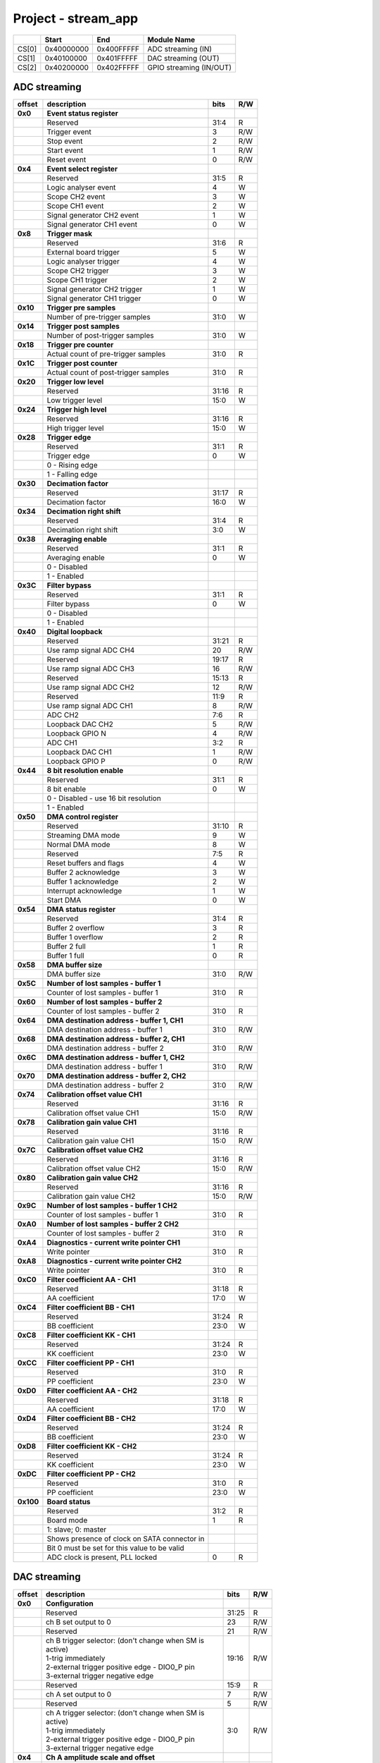 Project - stream_app
********************


.. tabularcolumns:: |p{15mm}|p{22mm}|p{22mm}|p{55mm}|

+--------+-------------+------------+----------------------------------+
|        |    Start    | End        | Module Name                      |
+========+=============+============+==================================+
| CS[0]  | 0x40000000  | 0x400FFFFF | ADC streaming (IN)               |
+--------+-------------+------------+----------------------------------+
| CS[1]  | 0x40100000  | 0x401FFFFF | DAC streaming (OUT)              |
+--------+-------------+------------+----------------------------------+
| CS[2]  | 0x40200000  | 0x402FFFFF | GPIO streaming (IN/OUT)          |
+--------+-------------+------------+----------------------------------+

-----------------
ADC streaming
-----------------

.. tabularcolumns:: |p{15mm}|p{105mm}|p{15mm}|p{15mm}|

+----------+------------------------------------------------+------+-----+
| offset   | description                                    | bits | R/W |
+==========+================================================+======+=====+
| **0x0**  | **Event status register**                      |      |     |
+----------+------------------------------------------------+------+-----+
|          | Reserved                                       | 31:4 | R   |
+----------+------------------------------------------------+------+-----+
|          |    Trigger event                               |  3   | R/W |
+----------+------------------------------------------------+------+-----+
|          |    Stop event                                  |  2   | R/W |
+----------+------------------------------------------------+------+-----+
|          |    Start event                                 |  1   | R/W |
+----------+------------------------------------------------+------+-----+
|          |    Reset event                                 |  0   | R/W |
+----------+------------------------------------------------+------+-----+
| **0x4**  | **Event select register**                      |      |     |
+----------+------------------------------------------------+------+-----+
|          | Reserved                                       | 31:5 | R   |
+----------+------------------------------------------------+------+-----+
|          | Logic analyser event                           | 4    | W   |
+----------+------------------------------------------------+------+-----+
|          | Scope CH2 event                                | 3    | W   |
+----------+------------------------------------------------+------+-----+
|          | Scope CH1 event                                | 2    | W   |
+----------+------------------------------------------------+------+-----+
|          | Signal generator CH2 event                     | 1    | W   |
+----------+------------------------------------------------+------+-----+
|          | Signal generator CH1 event                     | 0    | W   |
+----------+------------------------------------------------+------+-----+
| **0x8**  | **Trigger mask**                               |      |     |
+----------+------------------------------------------------+------+-----+
|          | Reserved                                       | 31:6 | R   |
+----------+------------------------------------------------+------+-----+
|          | External board trigger                         | 5    | W   |
+----------+------------------------------------------------+------+-----+
|          | Logic analyser trigger                         | 4    | W   |
+----------+------------------------------------------------+------+-----+
|          | Scope CH2 trigger                              | 3    | W   |
+----------+------------------------------------------------+------+-----+
|          | Scope CH1 trigger                              | 2    | W   |
+----------+------------------------------------------------+------+-----+
|          | Signal generator CH2 trigger                   | 1    | W   |
+----------+------------------------------------------------+------+-----+
|          | Signal generator CH1 trigger                   | 0    | W   |
+----------+------------------------------------------------+------+-----+
| **0x10** | **Trigger pre samples**                        |      |     |
+----------+------------------------------------------------+------+-----+
|          | Number of pre-trigger samples                  | 31:0 | W   |
+----------+------------------------------------------------+------+-----+
| **0x14** | **Trigger post samples**                       |      |     |
+----------+------------------------------------------------+------+-----+
|          | Number of post-trigger samples                 | 31:0 | W   |
+----------+------------------------------------------------+------+-----+
| **0x18** | **Trigger pre counter**                        |      |     |
+----------+------------------------------------------------+------+-----+
|          | Actual count of pre-trigger samples            | 31:0 | R   |
+----------+------------------------------------------------+------+-----+
| **0x1C** | **Trigger post counter**                       |      |     |
+----------+------------------------------------------------+------+-----+
|          | Actual count of post-trigger samples           | 31:0 | R   |
+----------+------------------------------------------------+------+-----+
| **0x20** | **Trigger low level**                          |      |     |
+----------+------------------------------------------------+------+-----+
|          | Reserved                                       | 31:16| R   |
+----------+------------------------------------------------+------+-----+
|          | Low trigger level                              | 15:0 | W   |
+----------+------------------------------------------------+------+-----+
| **0x24** | **Trigger high level**                         |      |     |
+----------+------------------------------------------------+------+-----+
|          | Reserved                                       | 31:16| R   |
+----------+------------------------------------------------+------+-----+
|          | High trigger level                             | 15:0 | W   |
+----------+------------------------------------------------+------+-----+
| **0x28** |  **Trigger edge**                              |      |     |
+----------+------------------------------------------------+------+-----+
|          |  Reserved                                      |  31:1| R   |
+----------+------------------------------------------------+------+-----+
|          |  Trigger edge                                  |    0 | W   |
+----------+------------------------------------------------+------+-----+
|          |    0 -   Rising edge                           |      |     |
+----------+------------------------------------------------+------+-----+
|          |    1 -   Falling edge                          |      |     |
+----------+------------------------------------------------+------+-----+
| **0x30** |  **Decimation factor**                         |      |     |
+----------+------------------------------------------------+------+-----+
|          |  Reserved                                      | 31:17| R   |
+----------+------------------------------------------------+------+-----+
|          |  Decimation factor                             | 16:0 | W   |
+----------+------------------------------------------------+------+-----+
| **0x34** |  **Decimation right shift**                    |      |     |
+----------+------------------------------------------------+------+-----+
|          |  Reserved                                      | 31:4 | R   |
+----------+------------------------------------------------+------+-----+
|          |  Decimation right shift                        |   3:0| W   |
+----------+------------------------------------------------+------+-----+
| **0x38** |  **Averaging enable**                          |      |     |
+----------+------------------------------------------------+------+-----+
|          |  Reserved                                      | 31:1 | R   |
+----------+------------------------------------------------+------+-----+
|          |  Averaging enable                              |    0 | W   |
+----------+------------------------------------------------+------+-----+
|          |    0 -   Disabled                              |      |     |
+----------+------------------------------------------------+------+-----+
|          |    1 -   Enabled                               |      |     |
+----------+------------------------------------------------+------+-----+
| **0x3C** |  **Filter bypass**                             |      |     |
+----------+------------------------------------------------+------+-----+
|          |  Reserved                                      | 31:1 | R   |
+----------+------------------------------------------------+------+-----+
|          |  Filter bypass                                 |    0 | W   |
+----------+------------------------------------------------+------+-----+
|          |    0 -   Disabled                              |      |     |
+----------+------------------------------------------------+------+-----+
|          |    1 -   Enabled                               |      |     |
+----------+------------------------------------------------+------+-----+
| **0x40** |  **Digital loopback**                          |      |     |
+----------+------------------------------------------------+------+-----+
|          |  Reserved                                      | 31:21| R   |
+----------+------------------------------------------------+------+-----+
|          |  Use ramp signal ADC CH4                       |   20 | R/W |
+----------+------------------------------------------------+------+-----+
|          |  Reserved                                      | 19:17| R   |
+----------+------------------------------------------------+------+-----+
|          |  Use ramp signal ADC CH3                       |   16 | R/W |
+----------+------------------------------------------------+------+-----+
|          |  Reserved                                      | 15:13| R   |
+----------+------------------------------------------------+------+-----+
|          |  Use ramp signal ADC CH2                       |   12 | R/W |
+----------+------------------------------------------------+------+-----+
|          |  Reserved                                      | 11:9 | R   |
+----------+------------------------------------------------+------+-----+
|          |  Use ramp signal ADC CH1                       |    8 | R/W |
+----------+------------------------------------------------+------+-----+
|          |  ADC CH2                                       |  7:6 | R   |
+----------+------------------------------------------------+------+-----+
|          |  Loopback DAC CH2                              |    5 | R/W |
+----------+------------------------------------------------+------+-----+
|          |  Loopback GPIO N                               |    4 | R/W |
+----------+------------------------------------------------+------+-----+
|          |  ADC CH1                                       |  3:2 | R   |
+----------+------------------------------------------------+------+-----+
|          |  Loopback DAC CH1                              |    1 | R/W |
+----------+------------------------------------------------+------+-----+
|          |  Loopback GPIO P                               |    0 | R/W |
+----------+------------------------------------------------+------+-----+
| **0x44** |  **8 bit resolution enable**                   |      |     |
+----------+------------------------------------------------+------+-----+
|          |  Reserved                                      | 31:1 | R   |
+----------+------------------------------------------------+------+-----+
|          |  8 bit enable                                  |    0 | W   |
+----------+------------------------------------------------+------+-----+
|          |    0 -   Disabled - use 16 bit resolution      |      |     |
+----------+------------------------------------------------+------+-----+
|          |    1 -   Enabled                               |      |     |
+----------+------------------------------------------------+------+-----+
| **0x50** |  **DMA control register**                      |      |     |
+----------+------------------------------------------------+------+-----+
|          | Reserved                                       | 31:10|   R |
+----------+------------------------------------------------+------+-----+
|          | Streaming DMA mode                             | 9    |   W |
+----------+------------------------------------------------+------+-----+
|          | Normal DMA mode                                | 8    |   W |
+----------+------------------------------------------------+------+-----+
|          | Reserved                                       | 7:5  |   R |
+----------+------------------------------------------------+------+-----+
|          | Reset buffers and flags                        | 4    |   W |
+----------+------------------------------------------------+------+-----+
|          | Buffer 2 acknowledge                           | 3    |   W |
+----------+------------------------------------------------+------+-----+
|          | Buffer 1 acknowledge                           | 2    |   W |
+----------+------------------------------------------------+------+-----+
|          | Interrupt acknowledge                          | 1    |   W |
+----------+------------------------------------------------+------+-----+
|          | Start DMA                                      | 0    |   W |
+----------+------------------------------------------------+------+-----+
| **0x54** |  **DMA status register**                       |      |     |
+----------+------------------------------------------------+------+-----+
|          | Reserved                                       | 31:4 | R   |
+----------+------------------------------------------------+------+-----+
|          | Buffer 2 overflow                              | 3    | R   |
+----------+------------------------------------------------+------+-----+
|          | Buffer 1 overflow                              | 2    | R   |
+----------+------------------------------------------------+------+-----+
|          | Buffer 2 full                                  | 1    | R   |
+----------+------------------------------------------------+------+-----+
|          | Buffer 1 full                                  | 0    | R   |
+----------+------------------------------------------------+------+-----+
| **0x58** |  **DMA buffer size**                           |      |     |
+----------+------------------------------------------------+------+-----+
|          |  DMA buffer size                               | 31:0 | R/W |
+----------+------------------------------------------------+------+-----+
| **0x5C** |  **Number of lost samples - buffer 1**         |      |     |
+----------+------------------------------------------------+------+-----+
|          |  Counter of lost samples - buffer 1            |  31:0| R   |
+----------+------------------------------------------------+------+-----+
| **0x60** |  **Number of lost samples - buffer 2**         |      |     |
+----------+------------------------------------------------+------+-----+
|          |  Counter of lost samples - buffer 2            |  31:0| R   |
+----------+------------------------------------------------+------+-----+
| **0x64** |  **DMA destination address - buffer 1, CH1**   |      |     |
+----------+------------------------------------------------+------+-----+
|          |  DMA destination address - buffer 1            | 31:0 | R/W |
+----------+------------------------------------------------+------+-----+
| **0x68** |  **DMA destination address - buffer 2, CH1**   |      |     |
+----------+------------------------------------------------+------+-----+
|          |  DMA destination address - buffer 2            | 31:0 | R/W |
+----------+------------------------------------------------+------+-----+
| **0x6C** |  **DMA destination address - buffer 1, CH2**   |      |     |
+----------+------------------------------------------------+------+-----+
|          |  DMA destination address - buffer 1            | 31:0 | R/W |
+----------+------------------------------------------------+------+-----+
| **0x70** |  **DMA destination address - buffer 2, CH2**   |      |     |
+----------+------------------------------------------------+------+-----+
|          |  DMA destination address - buffer 2            | 31:0 | R/W |
+----------+------------------------------------------------+------+-----+
| **0x74** |  **Calibration offset value CH1**              |      |     |
+----------+------------------------------------------------+------+-----+
|          |  Reserved                                      | 31:16| R   |
+----------+------------------------------------------------+------+-----+
|          |  Calibration offset value CH1                  |  15:0| R/W |
+----------+------------------------------------------------+------+-----+
| **0x78** |  **Calibration gain value CH1**                |      |     |
+----------+------------------------------------------------+------+-----+
|          |  Reserved                                      | 31:16| R   |
+----------+------------------------------------------------+------+-----+
|          |  Calibration gain value CH1                    |  15:0| R/W |
+----------+------------------------------------------------+------+-----+
| **0x7C** |  **Calibration offset value CH2**              |      |     |
+----------+------------------------------------------------+------+-----+
|          |  Reserved                                      | 31:16| R   |
+----------+------------------------------------------------+------+-----+
|          |  Calibration offset value CH2                  |  15:0| R/W |
+----------+------------------------------------------------+------+-----+
| **0x80** |  **Calibration gain value CH2**                |      |     |
+----------+------------------------------------------------+------+-----+
|          |  Reserved                                      | 31:16| R   |
+----------+------------------------------------------------+------+-----+
|          |  Calibration gain value CH2                    |  15:0| R/W |
+----------+------------------------------------------------+------+-----+
| **0x9C** |  **Number of lost samples - buffer 1 CH2**     |      |     |
+----------+------------------------------------------------+------+-----+
|          |  Counter of lost samples - buffer 1            |  31:0| R   |
+----------+------------------------------------------------+------+-----+
| **0xA0** |  **Number of lost samples - buffer 2 CH2**     |      |     |
+----------+------------------------------------------------+------+-----+
|          |  Counter of lost samples - buffer 2            |  31:0| R   |
+----------+------------------------------------------------+------+-----+
| **0xA4** |  **Diagnostics - current write pointer CH1**   |      |     |
+----------+------------------------------------------------+------+-----+
|          |  Write pointer                                 |  31:0| R   |
+----------+------------------------------------------------+------+-----+
| **0xA8** |  **Diagnostics - current write pointer CH2**   |      |     |
+----------+------------------------------------------------+------+-----+
|          |  Write pointer                                 |  31:0| R   |
+----------+------------------------------------------------+------+-----+
| **0xC0** |  **Filter coefficient AA - CH1**               |      |     |
+----------+------------------------------------------------+------+-----+
|          |  Reserved                                      | 31:18| R   |
+----------+------------------------------------------------+------+-----+
|          |  AA coefficient                                |  17:0|   W |
+----------+------------------------------------------------+------+-----+
| **0xC4** |  **Filter coefficient BB - CH1**               |      |     |
+----------+------------------------------------------------+------+-----+
|          |  Reserved                                      | 31:24| R   |
+----------+------------------------------------------------+------+-----+
|          |  BB coefficient                                |  23:0|   W |
+----------+------------------------------------------------+------+-----+
| **0xC8** |  **Filter coefficient KK - CH1**               |      |     |
+----------+------------------------------------------------+------+-----+
|          |  Reserved                                      | 31:24| R   |
+----------+------------------------------------------------+------+-----+
|          |  KK coefficient                                |  23:0|   W |
+----------+------------------------------------------------+------+-----+
| **0xCC** |  **Filter coefficient PP - CH1**               |      |     |
+----------+------------------------------------------------+------+-----+
|          |  Reserved                                      | 31:0 | R   |
+----------+------------------------------------------------+------+-----+
|          |  PP coefficient                                |  23:0|   W |
+----------+------------------------------------------------+------+-----+
| **0xD0** |  **Filter coefficient AA - CH2**               |      |     |
+----------+------------------------------------------------+------+-----+
|          |  Reserved                                      | 31:18| R   |
+----------+------------------------------------------------+------+-----+
|          |  AA coefficient                                |  17:0|   W |
+----------+------------------------------------------------+------+-----+
| **0xD4** |  **Filter coefficient BB - CH2**               |      |     |
+----------+------------------------------------------------+------+-----+
|          |  Reserved                                      | 31:24| R   |
+----------+------------------------------------------------+------+-----+
|          |  BB coefficient                                |  23:0|   W |
+----------+------------------------------------------------+------+-----+
| **0xD8** |  **Filter coefficient KK - CH2**               |      |     |
+----------+------------------------------------------------+------+-----+
|          |  Reserved                                      | 31:24| R   |
+----------+------------------------------------------------+------+-----+
|          |  KK coefficient                                |  23:0|   W |
+----------+------------------------------------------------+------+-----+
| **0xDC** |  **Filter coefficient PP - CH2**               |      |     |
+----------+------------------------------------------------+------+-----+
|          |  Reserved                                      | 31:0 | R   |
+----------+------------------------------------------------+------+-----+
|          |  PP coefficient                                |  23:0|   W |
+----------+------------------------------------------------+------+-----+
| **0x100**|  **Board status**                              |      |     |
+----------+------------------------------------------------+------+-----+
|          |  Reserved                                      | 31:2 | R   |
+----------+------------------------------------------------+------+-----+
|          |  Board mode                                    |  1   |   R |
+----------+------------------------------------------------+------+-----+
|          |  1: slave; 0: master                           |      |     |
+----------+------------------------------------------------+------+-----+
|          |  Shows presence of clock on SATA connector in  |      |     |
+----------+------------------------------------------------+------+-----+
|          |  Bit 0 must be set for this value to be valid  |      |     |
+----------+------------------------------------------------+------+-----+
|          |  ADC clock is present, PLL locked              |  0   |   R |
+----------+------------------------------------------------+------+-----+

-------------
DAC streaming
-------------

.. tabularcolumns:: |p{15mm}|p{105mm}|p{15mm}|p{15mm}|

+----------+----------------------------------------------------+------+-----+    
| offset   | description                                        | bits | R/W |
+==========+====================================================+======+=====+
| **0x0**  |  **Configuration**                                 |      |     |
+----------+----------------------------------------------------+------+-----+    
|          |  Reserved                                          | 31:25| R   |
+----------+----------------------------------------------------+------+-----+    
|          |  ch B set output to 0                              | 23   | R/W |
+----------+----------------------------------------------------+------+-----+    
|          |  Reserved                                          | 21   | R/W |
+----------+----------------------------------------------------+------+-----+    
|          | | ch B trigger selector: (don't change when SM is  | 19:16| R/W |
|          | | active)                                          |      |     |
|          | | 1-trig immediately                               |      |     |
|          | | 2-external trigger positive edge - DIO0_P pin    |      |     |
|          | | 3-external trigger negative edge                 |      |     |
+----------+----------------------------------------------------+------+-----+    
|          |  Reserved                                          | 15:9 | R   |
+----------+----------------------------------------------------+------+-----+    
|          |  ch A set output to 0                              | 7    | R/W |
+----------+----------------------------------------------------+------+-----+    
|          |  Reserved                                          | 5    | R/W |
+----------+----------------------------------------------------+------+-----+    
|          | | ch A trigger selector: (don't change when SM is  | 3:0  | R/W |
|          | | active)                                          |      |     |
|          | | 1-trig immediately                               |      |     |
|          | | 2-external trigger positive edge - DIO0_P pin    |      |     |
|          | | 3-external trigger negative edge                 |      |     |
+----------+----------------------------------------------------+------+-----+    
| **0x4**  |  **Ch A amplitude scale and offset**               |      |     |
+----------+----------------------------------------------------+------+-----+    
|          |  out  = (data*scale)/0x2000 + offset               |      |     |
+----------+----------------------------------------------------+------+-----+    
|          |  Reserved                                          | 31:30| R   |
+----------+----------------------------------------------------+------+-----+    
|          |  Amplitude offset                                  | 29:16| R/W |
+----------+----------------------------------------------------+------+-----+    
|          |  Reserved                                          | 15:14| R   |
+----------+----------------------------------------------------+------+-----+    
|          |  Amplitude scale. 0x2000 == multiply by 1. Unsigned| 13:0 | R/W |
+----------+----------------------------------------------------+------+-----+    
| **0x8**  |   **Ch A counter step**                            |      |     |
+----------+----------------------------------------------------+------+-----+     
|          |  Counter step. 16 bits for decimals.               | 31:0 | R/W |
+----------+----------------------------------------------------+------+-----+    
| **0xC**  |   **Ch A buffer current read pointer**             |      |     |
+----------+----------------------------------------------------+------+-----+    
|          |  Read pointer                                      | 31:0 | R   |
+----------+----------------------------------------------------+------+-----+    
| **0x10** |   **Ch B amplitude scale and offset**              |      |     |
+----------+----------------------------------------------------+------+-----+    
|          |  out  = (data*scale)/0x2000 + offset               |      |     |
+----------+----------------------------------------------------+------+-----+    
|          |  Reserved                                          | 31:30| R   |
+----------+----------------------------------------------------+------+-----+    
|          |  Amplitude offset                                  | 29:16| R/W |
+----------+----------------------------------------------------+------+-----+    
|          |  Reserved                                          | 15:14| R   |
+----------+----------------------------------------------------+------+-----+    
|          |  Amplitude scale. 0x2000 == multiply by 1. Unsigned| 13:0 | R/W |
+----------+----------------------------------------------------+------+-----+    
| **0x14** |   **Ch B counter step**                            |      |     |
+----------+----------------------------------------------------+------+-----+      
|          |  Counter step. 16 bits for decimals.               | 31:0 | R/W |
+----------+----------------------------------------------------+------+-----+    
| **0x18** |   **Ch B buffer current read pointer**             |      |     |
+----------+----------------------------------------------------+------+-----+    
|          |  Read pointer                                      | 31:0 | R   |
+----------+----------------------------------------------------+------+-----+    
| **0x1C** | **Event status register**                          |      |     |
+----------+----------------------------------------------------+------+-----+
|          | Reserved                                           | 31:4 | R   |
+----------+----------------------------------------------------+------+-----+
|          |    Trigger event                                   |  3   | R/W |
+----------+----------------------------------------------------+------+-----+
|          |    Stop event                                      |  2   | R/W |
+----------+----------------------------------------------------+------+-----+
|          |    Start event                                     |  1   | R/W |
+----------+----------------------------------------------------+------+-----+
|          |    Reset event                                     |  0   | R/W |
+----------+----------------------------------------------------+------+-----+
| **0x20** | **Event select register**                          |      |     |
+----------+----------------------------------------------------+------+-----+
|          | Reserved                                           | 31:5 | R   |
+----------+----------------------------------------------------+------+-----+
|          | Logic analyser event                               | 4    | W   |
+----------+----------------------------------------------------+------+-----+
|          | Scope CHB event                                    | 3    | W   |
+----------+----------------------------------------------------+------+-----+
|          | Scope CHA event                                    | 2    | W   |
+----------+----------------------------------------------------+------+-----+
|          | Signal generator CHB event                         | 1    | W   |
+----------+----------------------------------------------------+------+-----+
|          | Signal generator CHA event                         | 0    | W   |
+----------+----------------------------------------------------+------+-----+
| **0x24** | **Trigger mask**                                   |      |     |
+----------+----------------------------------------------------+------+-----+
|          | Reserved                                           | 31:5 | R   |
+----------+----------------------------------------------------+------+-----+
|          | Logic analyser trigger                             | 4    | W   |
+----------+----------------------------------------------------+------+-----+
|          | Scope CH B trigger                                 | 3    | W   |
+----------+----------------------------------------------------+------+-----+
|          | Scope CH A trigger                                 | 2    | W   |
+----------+----------------------------------------------------+------+-----+
|          | Signal generator CH B trigger                      | 1    | W   |
+----------+----------------------------------------------------+------+-----+
|          | Signal generator CH A trigger                      | 0    | W   |
+----------+----------------------------------------------------+------+-----+
| **0x28** |  **DMA control register**                          |      |     |
+----------+----------------------------------------------------+------+-----+
|          | Reserved                                           | 31:14| R   |
+----------+----------------------------------------------------+------+-----+
|          | Buffer 2 ready  CHB                                | 15   |   W |
+----------+----------------------------------------------------+------+-----+
|          | Buffer 1 ready  CHB                                | 14   |   W |
+----------+----------------------------------------------------+------+-----+
|          | Streaming DMA mode CHB                             | 13   |   W |
+----------+----------------------------------------------------+------+-----+
|          | Normal DMA mode CHB                                | 12   |   W |
+----------+----------------------------------------------------+------+-----+
|          | Reserved                                           | 11:10|   R |
+----------+----------------------------------------------------+------+-----+
|          | Reset buffers and flags CHB                        | 9    |   W |
+----------+----------------------------------------------------+------+-----+
|          | Start DMA CHB                                      | 8    |   W |
+----------+----------------------------------------------------+------+-----+
|          | Buffer 2 ready  CHA                                | 7    |   W |
+----------+----------------------------------------------------+------+-----+
|          | Buffer 1 ready  CHA                                | 6    |   W |
+----------+----------------------------------------------------+------+-----+
|          | Streaming DMA mode CHA                             | 5    |   W |
+----------+----------------------------------------------------+------+-----+
|          | Normal DMA mode CHA                                | 4    |   W |
+----------+----------------------------------------------------+------+-----+
|          | Reserved                                           | 3:2  |   R |
+----------+----------------------------------------------------+------+-----+
|          | Reset buffers and flags CHA                        | 1    |   W |
+----------+----------------------------------------------------+------+-----+
|          | Start DMA CHA                                      | 0    |   W |
+----------+----------------------------------------------------+------+-----+
| **0x2C** |  **DMA status register**                           |      |     |
+----------+----------------------------------------------------+------+-----+
|          | Reserved                                           | 31:23| R   |
+----------+----------------------------------------------------+------+-----+
|          | Sending DMA REQ buffer 2 state                     | 22   | R   |
+----------+----------------------------------------------------+------+-----+
|          | Sending DMA REQ buffer 1 state                     | 21   | R   |
+----------+----------------------------------------------------+------+-----+
|          | Reset state                                        | 20   | R   |
+----------+----------------------------------------------------+------+-----+
|          | End state buffer 2                                 | 19   | R   |
+----------+----------------------------------------------------+------+-----+
|          | Read state buffer 2                                | 18   | R   |
+----------+----------------------------------------------------+------+-----+
|          | End state buffer 1                                 | 17   | R   |
+----------+----------------------------------------------------+------+-----+
|          | Read state buffer 1                                | 16   | R   |
+----------+----------------------------------------------------+------+-----+
|          | Reserved                                           | 15:7 | R   |
+----------+----------------------------------------------------+------+-----+
|          | Sending DMA REQ buffer 2 state                     | 6    | R   |
+----------+----------------------------------------------------+------+-----+
|          | Sending DMA REQ buffer 1 state                     | 5    | R   |
+----------+----------------------------------------------------+------+-----+
|          | Reset state                                        | 4    | R   |
+----------+----------------------------------------------------+------+-----+
|          | End state buffer 2                                 | 3    | R   |
+----------+----------------------------------------------------+------+-----+
|          | Read state buffer 2                                | 2    | R   |
+----------+----------------------------------------------------+------+-----+
|          | End state buffer 1                                 | 1    | R   |
+----------+----------------------------------------------------+------+-----+
|          | Read state buffer 1                                | 0    | R   |
+----------+----------------------------------------------------+------+-----+
| **0x34** |  **DMA buffer size**                               |      |     |
+----------+----------------------------------------------------+------+-----+
|          |  DMA buffer size                                   | 31:0 | R/W |
+----------+----------------------------------------------------+------+-----+
| **0x38** |  **DMA buffer 1 address CH A**                     |      |     |
+----------+----------------------------------------------------+------+-----+
|          |  DMA buffer address                                | 31:0 | R/W |
+----------+----------------------------------------------------+------+-----+
| **0x3C** |  **DMA buffer 2 address CH A**                     |      |     |
+----------+----------------------------------------------------+------+-----+
|          |  DMA buffer address                                | 31:0 | R/W |
+----------+----------------------------------------------------+------+-----+
| **0x40** |  **DMA buffer 1 address CH B**                     |      |     |
+----------+----------------------------------------------------+------+-----+
|          |  DMA buffer address                                | 31:0 | R/W |
+----------+----------------------------------------------------+------+-----+
| **0x44** |  **DMA buffer 2 address CH B**                     |      |     |
+----------+----------------------------------------------------+------+-----+
|          |  DMA buffer address                                | 31:0 | R/W |
+----------+----------------------------------------------------+------+-----+
| **0x48** | **Error counter expected step CHA**                |      |     |
+----------+----------------------------------------------------+------+-----+
|          | Reserved                                           | 31:16| R   |
+----------+----------------------------------------------------+------+-----+
|          | Counter step (due to decimation)                   | 15:0 | W   |
+----------+----------------------------------------------------+------+-----+
| **0x4C** | **Error counter expected step CHB**                |      |     |
+----------+----------------------------------------------------+------+-----+
|          | Reserved                                           | 31:16| R   |
+----------+----------------------------------------------------+------+-----+
|          | Counter step (due to decimation)                   | 15:0 | W   |
+----------+----------------------------------------------------+------+-----+
| **0x50** | **Reset error counters**                           |      |     |
+----------+----------------------------------------------------+------+-----+
|          | Reserved                                           | 31:1 | R   |
+----------+----------------------------------------------------+------+-----+
|          | Counter step (due to decimation)                   |   0  | W   |
+----------+----------------------------------------------------+------+-----+
| **0x54** | **Error counter CHA**                              |      |     |
+----------+----------------------------------------------------+------+-----+
|          | Number of errors                                   | 31:0 | R   |
+----------+----------------------------------------------------+------+-----+
| **0x58** | **Error counter CHB**                              |      |     |
+----------+----------------------------------------------------+------+-----+
|          | Number of errors                                   | 31:0 | R   |
+----------+----------------------------------------------------+------+-----+
| **0x5C** |  **Digital loopback**                              |      |     |
+----------+----------------------------------------------------+------+-----+
|          |  Reserved                                          | 31:8 | R   |
+----------+----------------------------------------------------+------+-----+
|          |  DAC CH2                                           |  7:5 | R   |
+----------+----------------------------------------------------+------+-----+
|          |  Loopback DAC CH2 - output raw data                |    4 | W   |
+----------+----------------------------------------------------+------+-----+
|          |  DAC CH1                                           |  3:1 | R   |
+----------+----------------------------------------------------+------+-----+
|          |  Loopback DAC CH1 - output raw data                |    0 | W   |
+----------+----------------------------------------------------+------+-----+
| **0x60** | **Bitshift right CHA**                             |      |     |
+----------+----------------------------------------------------+------+-----+
|          | Shift raw data from RAM right                      | 31: 5| R   |
+----------+----------------------------------------------------+------+-----+
|          | Shift in number of bits                            |  4:0 | R/W |
+----------+----------------------------------------------------+------+-----+
| **0x64** | **Bitshift right CHB**                             |      |     |
+----------+----------------------------------------------------+------+-----+
|          | Shift raw data from RAM right                      | 31: 5| R   |
+----------+----------------------------------------------------+------+-----+
|          | Shift in number of bits                            |  4:0 | R/W |
+----------+----------------------------------------------------+------+-----+

--------------
GPIO streaming
--------------

.. tabularcolumns:: |p{15mm}|p{105mm}|p{15mm}|p{15mm}|
RLE output encoding: 
The written number of samples equals to (desired number - 1), max 0xFF (8 bits available)
Not less than 1 - limited to one change per 2 clock cycles
A 32 bit chunk of data is structured like this:
[ 7: 0] RLE decode number for all bits
[15: 0] Reserved
[23:16] GPIO_x_N bits
[31:24] GPIO_x_P bits


+----------+------------------------------------------------+------+-----+
| offset   | description                                    | bits | R/W |
+==========+================================================+======+=====+
| **0x0**  | **GPIO Status reg**                            |      |     |
+----------+------------------------------------------------+------+-----+
|          | Reserved                                       | 31:4 | R   | 
+----------+------------------------------------------------+------+-----+
|          | Acquire stopped                                |     3| R   |
+----------+------------------------------------------------+------+-----+
|          | Acquire start                                  |     2| R   |
+----------+------------------------------------------------+------+-----+
|          | Trigger received                               |     1| R   |
+----------+------------------------------------------------+------+-----+
|          | Reserved                                       |     0|     |
+----------+------------------------------------------------+------+-----+
| **0x4**  | **Acquire mode**                               |      |     |
+----------+------------------------------------------------+------+-----+
|          | Reserved                                       | 31:2 | R   | 
+----------+------------------------------------------------+------+-----+
|          | Automatic mode                                 |     1| R/W |
+----------+------------------------------------------------+------+-----+
|          | Continous mode                                 |     0| R/W |
+----------+------------------------------------------------+------+-----+
| **0x10** | **Number of pre-trigger samples**              |      |     |
+----------+------------------------------------------------+------+-----+
|          | Number of samples                              | 31:0 | R/W |
+----------+------------------------------------------------+------+-----+
| **0x14** | **Number of post-trigger samples**             |      |     |
+----------+------------------------------------------------+------+-----+
|          | Number of samples                              | 31:0 | R/W |
+----------+------------------------------------------------+------+-----+
| **0x18** | **Current pre-trigger samples**                |      |     |
+----------+------------------------------------------------+------+-----+
|          | Number of samples                              | 31:0 | R/W |
+----------+------------------------------------------------+------+-----+
| **0x1C** | **Current post-trigger samples**               |      |     |
+----------+------------------------------------------------+------+-----+
|          | Number of samples                              | 31:0 | R/W |
+----------+------------------------------------------------+------+-----+
| **0x20** | **Timestamp of acquire - low bits**            |      |     |
+----------+------------------------------------------------+------+-----+
|          | Timestamp[31:0]                                | 31:0 | R   |
+----------+------------------------------------------------+------+-----+
| **0x24** | **Timestamp of acquire - high bits**           |      |     |
+----------+------------------------------------------------+------+-----+
|          | Timestamp[63:32]                               | 31:0 | R   |
+----------+------------------------------------------------+------+-----+
| **0x28** | **Timestamp of trigger - low bits**            |      |     |
+----------+------------------------------------------------+------+-----+
|          | Timestamp[31:0]                                | 31:0 | R   |
+----------+------------------------------------------------+------+-----+
| **0x2C** | **Timestamp of trigger - high bits**           |      |     |
+----------+------------------------------------------------+------+-----+
|          | Timestamp[63:32]                               | 31:0 | R   |
+----------+------------------------------------------------+------+-----+
| **0x30** | **Timestamp of stop - low bits**               |      |     |
+----------+------------------------------------------------+------+-----+
|          | Timestamp[31:0]                                | 31:0 | R   |
+----------+------------------------------------------------+------+-----+
| **0x34** | **Timestamp of stop - high bits**              |      |     |
+----------+------------------------------------------------+------+-----+
|          | Timestamp[63:32]                               | 31:0 | R   |
+----------+------------------------------------------------+------+-----+
| **0x40** |  **Trigger - comparator mask**                 |      |     |
+----------+------------------------------------------------+------+-----+
|          |  Reserved                                      |  31:8| R   |
+----------+------------------------------------------------+------+-----+
|          |  Comparator mask                               |  7:0 | R/W |
+----------+------------------------------------------------+------+-----+
| **0x44** |  **Trigger - comparator value**                |      |     |
+----------+------------------------------------------------+------+-----+
|          |  Reserved                                      |  31:8| R   |
+----------+------------------------------------------------+------+-----+
|          |  Comparator value                              |  7:0 | R/W |
+----------+------------------------------------------------+------+-----+
| **0x48** |  **Trigger - positive edge**                   |      |     |
+----------+------------------------------------------------+------+-----+
|          |  Reserved                                      |  31:8| R   |
+----------+------------------------------------------------+------+-----+
|          |  Negative edge                                 |  7:0 | R/W |
+----------+------------------------------------------------+------+-----+
| **0x4C** |  **Trigger - negative edge **                  |      |     |
+----------+------------------------------------------------+------+-----+
|          |  Reserved                                      |  31:8| R   |
+----------+------------------------------------------------+------+-----+
|          |  Negative edge                                 |  7:0 | R/W |
+----------+------------------------------------------------+------+-----+
| **0x50** |  **Decimation factor**                         |      |     |
+----------+------------------------------------------------+------+-----+
|          |  Decimation factor                             |  31:0| R/W |
+----------+------------------------------------------------+------+-----+
| **0x54** |  **RLE enable**                                |      |     |
+----------+------------------------------------------------+------+-----+
|          |  Reserved                                      |  31:1| R   |
+----------+------------------------------------------------+------+-----+
|          |  RLE enable                                    |    0 | R/W |
+----------+------------------------------------------------+------+-----+
| **0x58** |  **Current counter**                           |      |     |
+----------+------------------------------------------------+------+-----+
|          | Counter                                        | 31:0 | R   |
+----------+------------------------------------------------+------+-----+
| **0x5C** |  **Last packet**                               |      |     |
+----------+------------------------------------------------+------+-----+
|          | Counter                                        | 31:0 | R   |
+----------+------------------------------------------------+------+-----+
| **0x60** |  **Input polarity**                            |      |     |
+----------+------------------------------------------------+------+-----+
|          |  Reserved                                      |  31:8| R   |
+----------+------------------------------------------------+------+-----+
|          |  Input polarity                                |  7:0 | R/W |
+----------+------------------------------------------------+------+-----+
| **0x70** |  **GPIO direction - p**                        |      |     |
+----------+------------------------------------------------+------+-----+
|          |  Reserved                                      |  31:8| R   |
+----------+------------------------------------------------+------+-----+
|          |  GPIO direction                                |  7:0 | R/W |
+----------+------------------------------------------------+------+-----+
| **0x74** |  **GPIO direction - n**                        |      |     |
+----------+------------------------------------------------+------+-----+
|          |  Reserved                                      |  31:8| R   |
+----------+------------------------------------------------+------+-----+
|          |  GPIO direction                                |  7:0 | R/W |
+----------+------------------------------------------------+------+-----+
| **0x80** | **Event select register**                      |      |     |
+----------+------------------------------------------------+------+-----+
|          | Reserved                                       | 31:5 | R   |
+----------+------------------------------------------------+------+-----+
|          | Logic analyser event                           | 4    | W   |
+----------+------------------------------------------------+------+-----+
|          | Scope CHB event                                | 3    | W   |
+----------+------------------------------------------------+------+-----+
|          | Scope CHA event                                | 2    | W   |
+----------+------------------------------------------------+------+-----+
|          | Signal generator CHB event                     | 1    | W   |
+----------+------------------------------------------------+------+-----+
|          | Signal generator CHA event                     | 0    | W   |
+----------+------------------------------------------------+------+-----+
| **0x84** | **Trigger mask**                               |      |     |
+----------+------------------------------------------------+------+-----+
|          | Reserved                                       | 31:6 | R   |
+----------+------------------------------------------------+------+-----+
|          | External trigger                               | 5    | W   |
+----------+------------------------------------------------+------+-----+
|          | Logic analyser trigger                         | 4    | W   |
+----------+------------------------------------------------+------+-----+
|          | Scope CH B trigger                             | 3    | W   |
+----------+------------------------------------------------+------+-----+
|          | Scope CH A trigger                             | 2    | W   |
+----------+------------------------------------------------+------+-----+
|          | Signal generator CH B trigger                  | 1    | W   |
+----------+------------------------------------------------+------+-----+
|          | Signal generator CH A trigger                  | 0    | W   |
+----------+------------------------------------------------+------+-----+
| **0x88** | **Event status register**                      |      |     |
+----------+------------------------------------------------+------+-----+
|          | Reserved                                       | 31:4 | R   |
+----------+------------------------------------------------+------+-----+
|          |    Trigger event                               |  3   | R/W |
+----------+------------------------------------------------+------+-----+
|          |    Stop event                                  |  2   | R/W |
+----------+------------------------------------------------+------+-----+
|          |    Start event                                 |  1   | R/W |
+----------+------------------------------------------------+------+-----+
|          |    Reset event                                 |  0   | R/W |
+----------+------------------------------------------------+------+-----+
| **0x8C** |  **DMA control register - IN**                 |      |     |
+----------+------------------------------------------------+------+-----+
|          | Reserved                                       | 31:10|   R |
+----------+------------------------------------------------+------+-----+
|          | Streaming DMA mode                             | 9    |   W |
+----------+------------------------------------------------+------+-----+
|          | Normal DMA mode                                | 8    |   W |
+----------+------------------------------------------------+------+-----+
|          | Reserved                                       | 7:5  |   R |
+----------+------------------------------------------------+------+-----+
|          | Reset buffers and flags                        | 4    |   W |
+----------+------------------------------------------------+------+-----+
|          | Buffer 2 acknowledge                           | 3    |   W |
+----------+------------------------------------------------+------+-----+
|          | Buffer 1 acknowledge                           | 2    |   W |
+----------+------------------------------------------------+------+-----+
|          | Interrupt acknowledge                          | 1    |   W |
+----------+------------------------------------------------+------+-----+
|          | Start DMA                                      | 0    |   W |
+----------+------------------------------------------------+------+-----+
| **0x90** |  **DMA control register - OUT**                |      |     |
+----------+------------------------------------------------+------+-----+
|          | Reserved                                       | 31:8 | R   |
+----------+------------------------------------------------+------+-----+
|          | Buffer 2 ready  OUT                            | 7    |   W |
+----------+------------------------------------------------+------+-----+
|          | Buffer 1 ready  OUT                            | 6    |   W |
+----------+------------------------------------------------+------+-----+
|          | Streaming DMA mode OUT                         | 5    |   W |
+----------+------------------------------------------------+------+-----+
|          | Normal DMA mode OUT                            | 4    |   W |
+----------+------------------------------------------------+------+-----+
|          | Reserved                                       | 3:2  |   R |
+----------+------------------------------------------------+------+-----+
|          | Reset buffers and flags OUT                    | 1    |   W |
+----------+------------------------------------------------+------+-----+
|          | Start DMA OUT                                  | 0    |   W |
+----------+------------------------------------------------+------+-----+
| **0x94** |  **DMA status register IN**                    |      |     |
+----------+------------------------------------------------+------+-----+
|          | Reserved                                       | 31:4 | R   |
+----------+------------------------------------------------+------+-----+
|          | Buffer 2 overflow                              | 3    | R   |
+----------+------------------------------------------------+------+-----+
|          | Buffer 1 overflow                              | 2    | R   |
+----------+------------------------------------------------+------+-----+
|          | Buffer 2 full                                  | 1    | R   |
+----------+------------------------------------------------+------+-----+
|          | Buffer 1 full                                  | 0    | R   |
+----------+------------------------------------------------+------+-----+
| **0x98** |  **DMA status register OUT**                   |      |     |
+----------+------------------------------------------------+------+-----+
|          | Reserved                                       | 31:5 | R   |
+----------+------------------------------------------------+------+-----+
|          | Reset state                                    | 4    | R   |
+----------+------------------------------------------------+------+-----+
|          | Read state buffer 2                            | 3    | R   |
+----------+------------------------------------------------+------+-----+
|          | End state buffer 2                             | 2    | R   |
+----------+------------------------------------------------+------+-----+
|          | Read state buffer 1                            | 1    | R   |
+----------+------------------------------------------------+------+-----+
|          | End state buffer 1                             | 0    | R   |
+----------+------------------------------------------------+------+-----+
| **0x9C** |  **DMA buffer size**                           |      |     |
+----------+------------------------------------------------+------+-----+
|          |  DMA buffer size                               | 31:0 | R/W |
+----------+------------------------------------------------+------+-----+
| **0xA0** |  **DMA buffer 1 address IN**                   |      |     |
+----------+------------------------------------------------+------+-----+
|          |  DMA buffer address                            | 31:0 | R/W |
+----------+------------------------------------------------+------+-----+
| **0xA4** |  **DMA buffer 1 address OUT**                  |      |     |
+----------+------------------------------------------------+------+-----+
|          |  DMA buffer address                            | 31:0 | R/W |
+----------+------------------------------------------------+------+-----+
| **0xA8** |  **DMA buffer 2 address IN**                   |      |     |
+----------+------------------------------------------------+------+-----+
|          |  DMA buffer address                            | 31:0 | R/W |
+----------+------------------------------------------------+------+-----+
| **0xAC** |  **DMA buffer 2 address OUT**                  |      |     |
+----------+------------------------------------------------+------+-----+
|          |  DMA buffer address                            | 31:0 | R/W |
+----------+------------------------------------------------+------+-----+
| **0xB0** |  **Buffer 1 missed sample counter IN**         |      |     |
+----------+------------------------------------------------+------+-----+
|          |  Number of missed samples                      | 31:0 | R/W |
+----------+------------------------------------------------+------+-----+
| **0xB4** |  **Buffer 2 missed sample counter IN**         |      |     |
+----------+------------------------------------------------+------+-----+
|          |  Number of missed samples                      | 31:0 | R/W |
+----------+------------------------------------------------+------+-----+
| **0xB8** |  **GPIO IN - write pointer**                   |      |     |
+----------+------------------------------------------------+------+-----+
|          |  Write pointer                                 | 31:0 | R/W |
+----------+------------------------------------------------+------+-----+
| **0xBC** |  **GPIO OUT - read pointer**                   |      |     |
+----------+------------------------------------------------+------+-----+
|          |  Read pointer                                  | 31:0 | R/W |
+----------+------------------------------------------------+------+-----+
| **0xC0** |  **GPIO OUT - step of read pointer**           |      |     |
+----------+------------------------------------------------+------+-----+
|          |  Step                                          | 31:0 | R/W |
+----------+------------------------------------------------+------+-----+